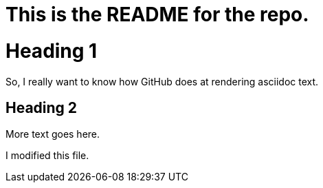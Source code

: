 This is the README for the repo.
================================

= Heading 1
So, I really want to know how GitHub does at rendering asciidoc text.

== Heading 2
More text goes here.

I modified this file.
